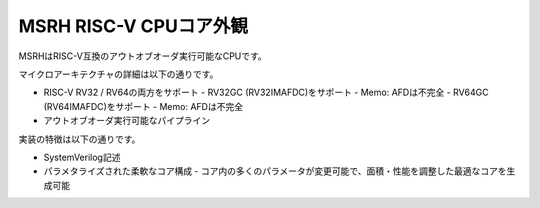 MSRH RISC-V CPUコア外観
=======================

MSRHはRISC-V互換のアウトオブオーダ実行可能なCPUです。

マイクロアーキテクチャの詳細は以下の通りです。

- RISC-V RV32 / RV64の両方をサポート
  - RV32GC (RV32IMAFDC)をサポート
  - Memo: AFDは不完全
  - RV64GC (RV64IMAFDC)をサポート
  - Memo: AFDは不完全
- アウトオブオーダ実行可能なパイプライン

実装の特徴は以下の通りです。

- SystemVerilog記述
- パラメタライズされた柔軟なコア構成
  - コア内の多くのパラメータが変更可能で、面積・性能を調整した最適なコアを生成可能
